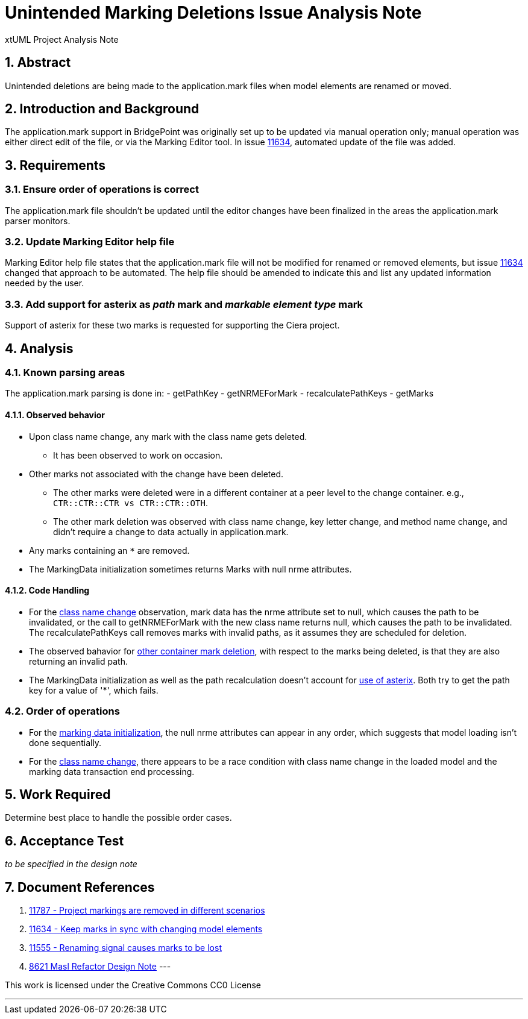 = Unintended Marking Deletions Issue Analysis Note
:numbered:
:sectnums:
:sectnumlevels: 5

xtUML Project Analysis Note

== Abstract

Unintended deletions are being made to the application.mark files when model
elements are renamed or moved.

== Introduction and Background

The application.mark support in BridgePoint was originally set up to be updated
via manual operation only; manual operation was either direct edit of the file,
or via the Marking Editor tool. In issue <<dr-2,11634>>, automated update of the
file was added.

== Requirements

=== Ensure order of operations is correct

The application.mark file shouldn't be updated until the editor changes have
been finalized in the areas the application.mark parser monitors.

=== Update Marking Editor help file

Marking Editor help file states that the application.mark file will not be
modified for renamed or removed elements, but issue <<dr-2,11634>> changed that
approach to be automated. The help file should be amended to indicate this and
list any updated information needed by the user.

=== Add support for asterix as _path_ mark and _markable element type_ mark

Support of asterix for these two marks is requested for supporting the Ciera project.

== Analysis

=== Known parsing areas

The application.mark parsing is done in:
- getPathKey
- getNRMEForMark
- recalculatePathKeys
- getMarks

==== Observed behavior
* [[ref-a,class name change]]Upon class name change, any mark with the class name gets deleted.
** It has been observed to work on occasion.
* [[ref-c,other container mark deletion]]Other marks not associated with the change have been deleted.
** The other marks were deleted were in a different container at a peer level to the change container. e.g., `CTR::CTR::CTR vs CTR::CTR::OTH`.
** The other mark deletion was observed with class name change, key letter change, and method name change, and didn't require a change to data actually in application.mark.
* [[ref-b,use of asterix]]Any marks containing an `*` are removed.
* [[ref-d,marking data initialization]]The MarkingData initialization sometimes 
returns Marks with null nrme attributes. 

==== Code Handling
* For the <<ref-a>> observation, mark data has the nrme attribute set to null, 
which causes the path to be invalidated, or the call to getNRMEForMark with the
new class name returns null, which causes the path to be invalidated. The
recalculatePathKeys call removes marks with invalid paths, as it assumes they
are scheduled for deletion.
* The observed bahavior for <<ref-c>>, with respect to the marks being deleted, 
is that they are also returning an invalid path.
* The MarkingData initialization as well as the path recalculation doesn't 
account for <<ref-b>>. Both try to get the path key for a value of '*', which
fails.

=== Order of operations

* For the <<ref-d>>, the null nrme attributes can appear in any order, which 
suggests that model loading isn't done sequentially.
* For the <<ref-a>>, there appears to be a race condition with class name 
change in the loaded model and the marking data transaction end processing.

== Work Required

Determine best place to handle the possible order cases.

== Acceptance Test
_to be specified in the design note_

== Document References
. [[dr-1]] https://support.onefact.net/issues/11787[11787 - Project markings are removed in different scenarios]
. [[dr-2]] https://support.onefact.net/issues/11634[11634 - Keep marks in sync with changing model elements]
. [[dr-3]] https://support.onefact.net/issues/11555[11555 - Renaming signal causes marks to be lost]
. [[dr-4]] https://github.com/xtuml/bridgepoint/blob/master/doc-bridgepoint/notes/8261_masl_refactor/8261_masl_refactor_dnt.md[8621 Masl Refactor Design Note]
---

This work is licensed under the Creative Commons CC0 License

---
